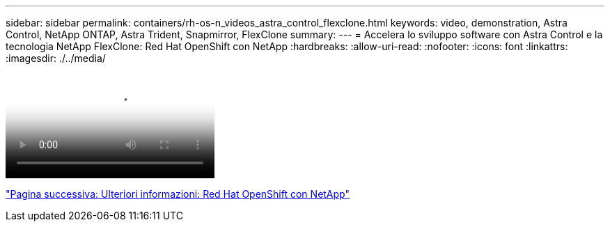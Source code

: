 ---
sidebar: sidebar 
permalink: containers/rh-os-n_videos_astra_control_flexclone.html 
keywords: video, demonstration, Astra Control, NetApp ONTAP, Astra Trident, Snapmirror, FlexClone 
summary:  
---
= Accelera lo sviluppo software con Astra Control e la tecnologia NetApp FlexClone: Red Hat OpenShift con NetApp
:hardbreaks:
:allow-uri-read: 
:nofooter: 
:icons: font
:linkattrs: 
:imagesdir: ./../media/


video::rh-os-n_videos_astra_control_flexclone_usecase.mp4[Accelerate Software Development with Astra Control and NetApp FlexClone Technology - Red Hat OpenShift with NetApp]
link:rh-os-n_additional_information.html["Pagina successiva: Ulteriori informazioni: Red Hat OpenShift con NetApp"]
